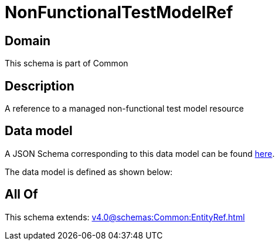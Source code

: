 = NonFunctionalTestModelRef

[#domain]
== Domain

This schema is part of Common

[#description]
== Description

A reference to a managed non-functional test model resource


[#data_model]
== Data model

A JSON Schema corresponding to this data model can be found https://tmforum.org[here].

The data model is defined as shown below:


[#all_of]
== All Of

This schema extends: xref:v4.0@schemas:Common:EntityRef.adoc[]
